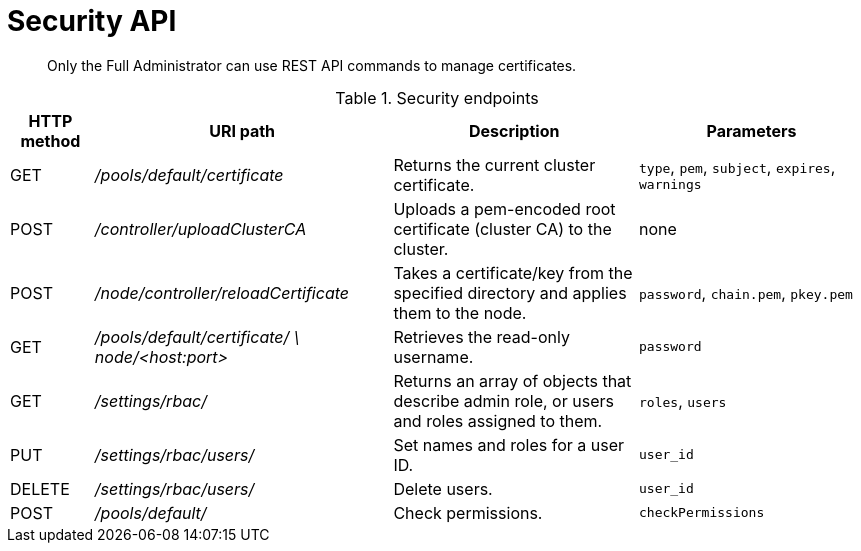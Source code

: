 = Security API
:description: Only the Full Administrator can use REST API commands to manage certificates.
:page-topic-type: reference

[abstract]
{description}

.Security endpoints
[cols="50,179,147,137"]
|===
| HTTP method | URI path | Description | Parameters

| GET
| [.path]_/pools/default/certificate_
| Returns the current cluster certificate.
| `type`, `pem`, `subject`, `expires`, `warnings`

| POST
| [.path]_/controller/uploadClusterCA_
| Uploads a pem-encoded root certificate (cluster CA) to the cluster.
| none

| POST
| [.path]_/node/controller/reloadCertificate_
| Takes a certificate/key from the specified directory and applies them to the node.
| [.var]`password`, `chain.pem`, `pkey.pem`

| GET
| [.path]_/pools/default/certificate/ \ node/<host:port>_
| Retrieves the read-only username.
| [.var]`password`

| GET
| [.path]_/settings/rbac/_
| Returns an array of objects that describe admin role, or users and roles assigned to them.
| `roles`, `users`

| PUT
| [.path]_/settings/rbac/users/_
| Set names and roles for a user ID.
| `user_id`

| DELETE
| [.path]_/settings/rbac/users/_
| Delete users.
| `user_id`

| POST
| [.path]_/pools/default/_
| Check permissions.
| `checkPermissions`
|===

